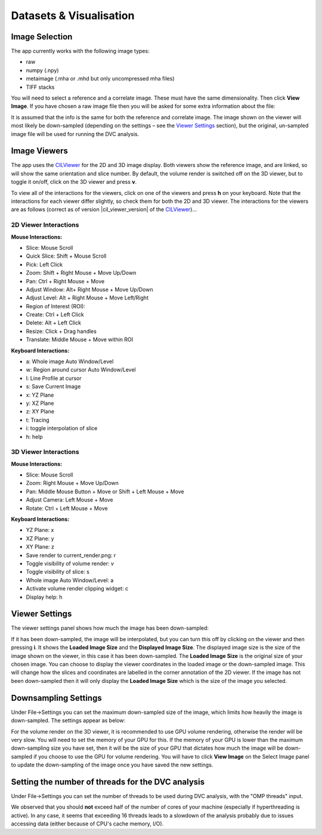 Datasets & Visualisation
************************


Image Selection
===============
The app currently works with the following image types:

* raw
* numpy (.npy)
* metaimage (.mha or .mhd but only uncompressed mha files)
* TIFF stacks

You will need to select a reference and a correlate image. These must have the same dimensionality. Then click **View Image**.
If you have chosen a raw image file then you will be asked for some extra information about the file:

.. image:: images/raw_config_panel.png

It is assumed that the info is the same for both the reference and correlate image.
The image shown on the viewer will most likely be down-sampled (depending on the settings – see the `Viewer Settings`_ section), but the original, un-sampled image file will be used for running the DVC analysis.

Image Viewers
=============
The app uses the `CILViewer <https://github.com/vais-ral/CILViewer>`_ for the 2D and 3D image display.
Both viewers show the reference image, and are linked, so will show the same orientation and slice number.
By default, the volume render is switched off on the 3D viewer, but to toggle it on/off, click on the 3D viewer and press **v**.

To view all of the interactions for the viewers, click on one of the viewers and press **h** on your keyboard. Note that the interactions for each viewer differ slightly, so check them for both the 2D and 3D viewer.
The interactions for the viewers are as follows (correct as of version |cil_viewer_version| of the `CILViewer <https://github.com/vais-ral/CILViewer>`_)…

2D Viewer Interactions
~~~~~~~~~~~~~~~~~~~~~~

**Mouse Interactions:**

* Slice: Mouse Scroll
* Quick Slice: Shift + Mouse Scroll
* Pick: Left Click
* Zoom: Shift + Right Mouse + Move Up/Down
* Pan: Ctrl + Right Mouse + Move
* Adjust Window: Alt+ Right Mouse + Move Up/Down
* Adjust Level: Alt + Right Mouse + Move Left/Right
* Region of Interest (ROI):
* Create: Ctrl + Left Click
* Delete: Alt + Left Click
* Resize: Click + Drag handles
* Translate: Middle Mouse + Move within ROI

**Keyboard Interactions:**

* a: Whole image Auto Window/Level
* w: Region around cursor Auto Window/Level
* l: Line Profile at cursor
* s: Save Current Image
* x: YZ Plane
* y: XZ Plane
* z: XY Plane
* t: Tracing
* i: toggle interpolation of slice
* h: help


3D Viewer Interactions
~~~~~~~~~~~~~~~~~~~~~~

**Mouse Interactions:**

* Slice: Mouse Scroll
* Zoom: Right Mouse + Move Up/Down
* Pan: Middle Mouse Button + Move or Shift + Left Mouse + Move
* Adjust Camera: Left Mouse + Move
* Rotate: Ctrl + Left Mouse + Move

**Keyboard Interactions:**

* YZ Plane: x
* XZ Plane: y
* XY Plane: z
* Save render to current_render.png: r
* Toggle visibility of volume render: v
* Toggle visibility of slice: s
* Whole image Auto Window/Level: a
* Activate volume render clipping widget: c
* Display help: h

.. _Viewer Settings:

Viewer Settings
===============
The viewer settings panel shows how much the image has been down-sampled:

.. image:: images/viewer_settings.png

 
If it has been down-sampled, the image will be interpolated, but you can turn this off by clicking on the viewer and then pressing **i**.
It shows the **Loaded Image Size** and the **Displayed Image Size**.
The displayed image size is the size of the image shown on the viewer, in this case it has been down-sampled.
The **Loaded Image Size** is the original size of your chosen image.
You can choose to display the viewer coordinates in the loaded image or the down-sampled image.
This will change how the slices and coordinates are labelled in the corner annotation of the 2D viewer.
If the image has not been down-sampled then it will only display the **Loaded Image Size** which is the size of the image you selected.

Downsampling Settings
=====================
Under File->Settings you can set the maximum down-sampled size of the image, which limits how heavily the image is down-sampled. The settings appear as below:

.. image:: images/idvc_settings_panel.png

For the volume render on the 3D viewer, it is recommended to use GPU volume rendering, otherwise the render will be very slow. You will need to set the memory of your GPU for this.
If the memory of your GPU is lower than the maximum down-sampling size you have set, then it will be the size of your GPU that dictates how much the image will be down-sampled if you choose to use the GPU for volume rendering.
You will have to click **View Image** on the Select Image panel to update the down-sampling of the image once you have saved the new settings.

Setting the number of threads for the DVC analysis
==================================================

Under File->Settings you can set the number of threads to be used during DVC analysis, with the "OMP threads" input. 

We observed that you should **not** exceed half of the 
number of cores of your machine (especially if hyperthreading is active). In any case, it seems that exceeding 16 threads leads to a slowdown of the analysis
probably due to issues accessing data (either because of CPU's cache memory, I/O).